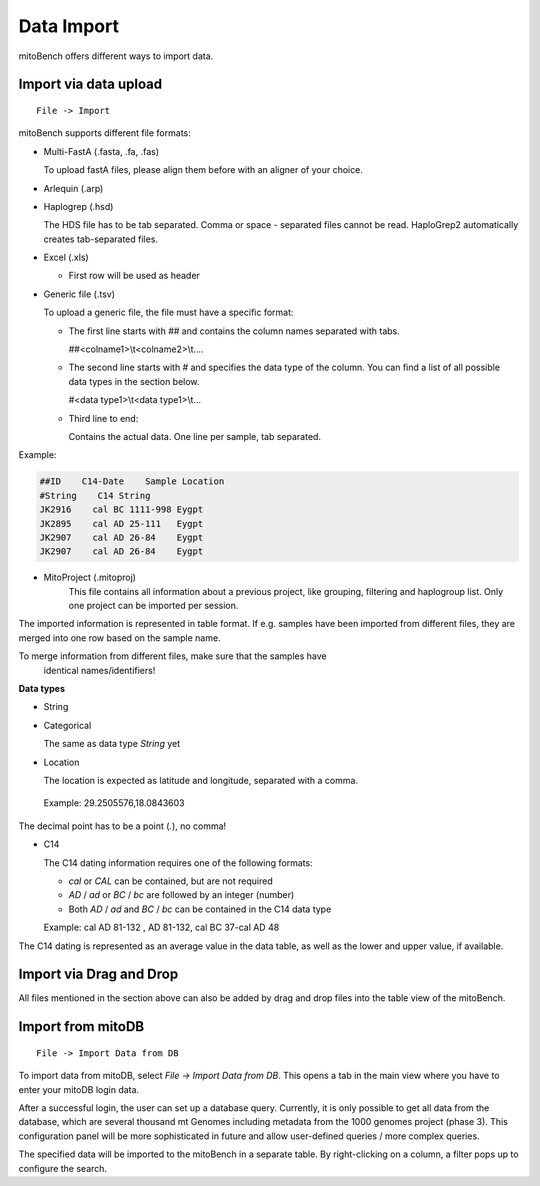 ##################
Data Import
##################

mitoBench offers different ways to import data.

***********************
Import via data upload
***********************
::

    File -> Import

mitoBench supports different file formats:

* Multi-FastA (.fasta, .fa, .fas)

  To upload fastA files, please align them before with an aligner of your choice.

* Arlequin (.arp)
* Haplogrep (.hsd)

  The HDS file has to be tab separated. Comma or space - separated files cannot be read. HaploGrep2 automatically creates tab-separated files.
* Excel (.xls)

  * First row will be used as header

* Generic file (.tsv)

  To upload a generic file, the file must have a specific format:

  * The first line starts with *##* and contains the column names separated with tabs.

    ##<colname1>\\\t<colname2>\\\t....

  * The second line starts with *#* and specifies the data type of the column.
    You can find a list of all possible data types in the section below.

    #<data type1>\\\t<data type1>\\\t...

  * Third line to end:

    Contains the actual data. One line per sample, tab separated.

Example:

.. code-block:: bash

    ##ID    C14-Date    Sample Location
    #String    C14 String
    JK2916    cal BC 1111-998 Eygpt
    JK2895    cal AD 25-111   Eygpt
    JK2907    cal AD 26-84    Eygpt
    JK2907    cal AD 26-84    Eygpt


* MitoProject (.mitoproj)
    This file contains all information about a previous project, like grouping, filtering and haplogroup list.
    Only one project can be imported per session.


The imported information is represented in table format. If e.g. samples have been imported from different files, they are merged into one row based on the sample name.

.. note::
To merge information from different files, make sure that the samples have
   identical names/identifiers!


**Data types**

* String
* Categorical

  The same as data type *String* yet

* Location

  The location is expected as latitude and longitude, separated with a comma.

 Example: 29.2505576,18.0843603

  .. note::
The decimal point has to be a point (*.*), no comma!


* C14

  The C14 dating information requires one of the following formats:

  * *cal* or *CAL* can be contained, but are not required

  * *AD* / *ad* or *BC* / *bc* are followed by an integer (number)

  * Both *AD* / *ad* and *BC* / *bc* can be contained in the C14 data type

  Example: cal AD 81-132 , AD 81-132, cal BC 37-cal AD 48


  .. note::
The C14 dating is represented as an average value in the data table, as well as the lower and upper value, if available.



*************************
Import via Drag and Drop
*************************

All files mentioned in the section above can also be added by drag and drop files into the table view of the mitoBench.

******************
Import from mitoDB
******************

::

    File -> Import Data from DB

To import data from mitoDB, select *File -> Import Data from DB*. This opens a
tab in the main view where you have to enter your mitoDB login data.

.. image:: images/mitoDB_login.png
  :align: center

After a successful login, the user can set up a database query. Currently, it is only possible to get all data from the database, which are several thousand mt Genomes including metadata from the 1000 genomes project (phase 3). This configuration panel will be more sophisticated in future and allow user-defined queries / more complex queries.


.. image:: images/mitoDB_query.png
  :align: center

The specified data will be imported to the mitoBench in a separate table. By right-clicking on a column, a filter pops up to configure the search.
